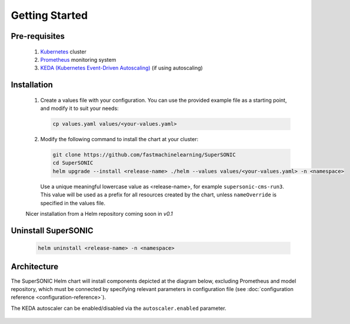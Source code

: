 -------------------
Getting Started
-------------------

Pre-requisites
~~~~~~~~~~~~~~~

   1. `Kubernetes <https://kubernetes.io>`_ cluster
   2. `Prometheus <https://prometheus.io>`_ monitoring system 
   3. `KEDA (Kubernetes Event-Driven Autoscaling) <https://keda.sh>`_ (if using autoscaling)

Installation
~~~~~~~~~~~~~~

   1. Create a values file with your configuration. You can use the provided
      example file as a starting point, and modify it to suit your needs:

      .. code:: shell

         cp values.yaml values/<your-values.yaml>

   2. Modify the following command to install the chart at your cluster:

      .. code:: shell

         git clone https://github.com/fastmachinelearning/SuperSONIC
         cd SuperSONIC
         helm upgrade --install <release-name> ./helm --values values/<your-values.yaml> -n <namespace>

      Use a unique meaningful lowercase value as <release-name>, for example
      ``supersonic-cms-run3``.
      This value will be used as a prefix for all resources created by the chart,
      unless ``nameOverride`` is specified in the values file.

   Nicer installation from a Helm repository coming soon in `v0.1`

Uninstall SuperSONIC
~~~~~~~~~~~~~~~~~~~~~~~~~~

   .. code:: shell

      helm uninstall <release-name> -n <namespace>

Architecture
~~~~~~~~~~~~~~~

The SuperSONIC Helm chart will install
components depicted at the diagram below, excluding Prometheus and model repository,
which must be connected by specifying relevant parameters in configuration file
(see :doc:`configuration reference <configuration-reference>`).

The KEDA autoscaler can be enabled/disabled via the
``autoscaler.enabled`` parameter.

.. figure:: img/diagram.svg
   :alt: SONIC Server Infrastructure